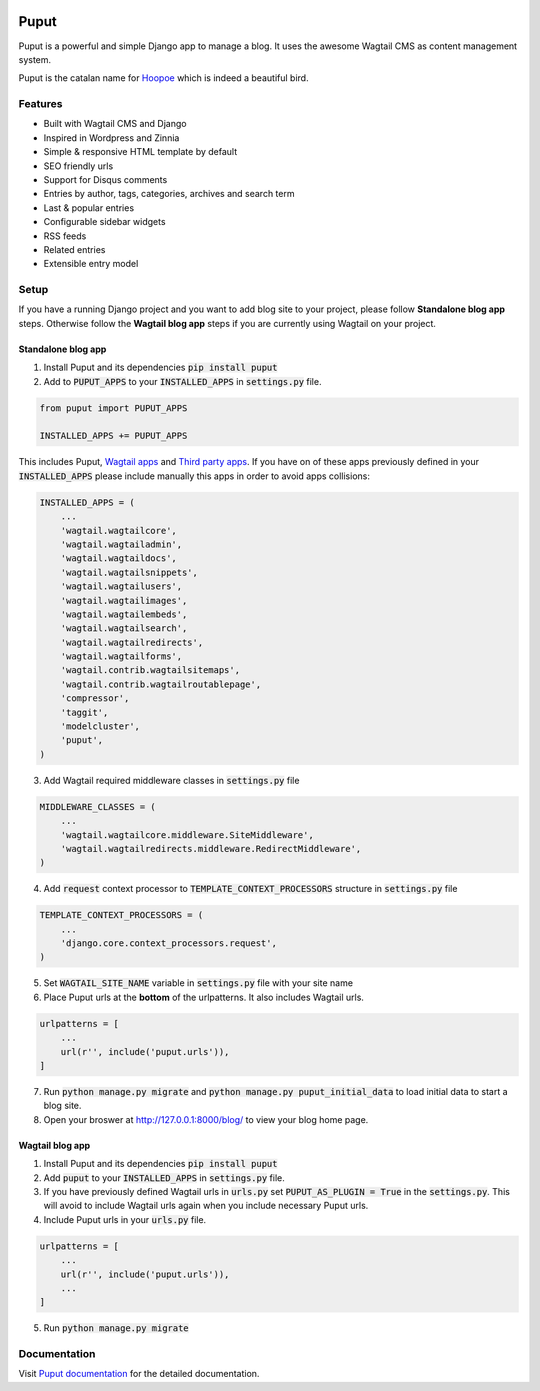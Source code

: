.. image:: https://readthedocs.org/projects/puput/badge/?version=latest
    :target: https://readthedocs.org/projects/puput/?badge=latest
    :alt: Documentation Status

Puput
=====

Puput is a powerful and simple Django app to manage a blog. It uses the awesome Wagtail CMS as content management system.

Puput is the catalan name for `Hoopoe <https://en.wikipedia.org/wiki/Hoopoe>`_ which is indeed a beautiful bird.

.. image:: http://i.imgur.com/ndZLeWb.png

Features
~~~~~~~~

* Built with Wagtail CMS and Django
* Inspired in Wordpress and Zinnia
* Simple & responsive HTML template by default
* SEO friendly urls
* Support for Disqus comments
* Entries by author, tags, categories, archives and search term
* Last & popular entries
* Configurable sidebar widgets
* RSS feeds
* Related entries
* Extensible entry model

Setup
~~~~~

If you have a running Django project and you want to add blog site to your project,
please follow **Standalone blog app** steps. Otherwise follow the **Wagtail blog app** steps if you are currently using Wagtail on your project.


Standalone blog app
-------------------
1. Install Puput and its dependencies :code:`pip install puput`

2. Add to :code:`PUPUT_APPS` to your :code:`INSTALLED_APPS` in :code:`settings.py` file.

.. code-block:: python

    from puput import PUPUT_APPS

    INSTALLED_APPS += PUPUT_APPS

This includes Puput, `Wagtail apps <http://docs.wagtail.io/en/v1.0/advanced_topics/settings.html#wagtail-apps>`_ and `Third party apps <http://docs.wagtail.io/en/v1.0/advanced_topics/settings.html#third-party-apps>`_.
If you have on of these apps previously defined in your :code:`INSTALLED_APPS` please include manually this apps in order to avoid apps collisions:

.. code-block:: python

    INSTALLED_APPS = (
        ...
        'wagtail.wagtailcore',
        'wagtail.wagtailadmin',
        'wagtail.wagtaildocs',
        'wagtail.wagtailsnippets',
        'wagtail.wagtailusers',
        'wagtail.wagtailimages',
        'wagtail.wagtailembeds',
        'wagtail.wagtailsearch',
        'wagtail.wagtailredirects',
        'wagtail.wagtailforms',
        'wagtail.contrib.wagtailsitemaps',
        'wagtail.contrib.wagtailroutablepage',
        'compressor',
        'taggit',
        'modelcluster',
        'puput',
    )


3. Add Wagtail required middleware classes in :code:`settings.py` file

.. code-block:: python

    MIDDLEWARE_CLASSES = (
        ...
        'wagtail.wagtailcore.middleware.SiteMiddleware',
        'wagtail.wagtailredirects.middleware.RedirectMiddleware',
    )

4. Add :code:`request` context processor to :code:`TEMPLATE_CONTEXT_PROCESSORS` structure in :code:`settings.py` file

.. code-block:: python

    TEMPLATE_CONTEXT_PROCESSORS = (
        ...
        'django.core.context_processors.request',
    )

5. Set :code:`WAGTAIL_SITE_NAME` variable in :code:`settings.py` file with your site name
6. Place Puput urls at the **bottom** of the urlpatterns. It also includes Wagtail urls.

.. code-block:: python

    urlpatterns = [
        ...
        url(r'', include('puput.urls')),
    ]
7. Run :code:`python manage.py migrate` and :code:`python manage.py puput_initial_data` to load initial data to start a blog site.
8. Open your broswer at http://127.0.0.1:8000/blog/ to view your blog home page.


Wagtail blog app
----------------
1. Install Puput and its dependencies :code:`pip install puput`
2. Add :code:`puput` to your :code:`INSTALLED_APPS` in :code:`settings.py` file.
3. If you have previously defined Wagtail urls in :code:`urls.py` set :code:`PUPUT_AS_PLUGIN = True` in the :code:`settings.py`. This will avoid to include Wagtail urls again when you include necessary Puput urls.
4. Include Puput urls in your :code:`urls.py` file.

.. code-block:: python

    urlpatterns = [
        ...
        url(r'', include('puput.urls')),
        ...
    ]

5. Run :code:`python manage.py migrate`

Documentation
~~~~~~~~~~~~~
Visit `Puput documentation <http://puput.readthedocs.org>`_ for the detailed documentation.

